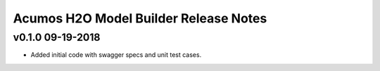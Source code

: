 .. ===============LICENSE_START============================================================
.. Acumos CC-BY-4.0
.. ========================================================================================
.. Copyright (C) 2018 AT&T Intellectual Property. All rights reserved.
.. ========================================================================================
.. This Acumos documentation file is distributed by AT&T
.. under the Creative Commons Attribution 4.0 International License (the "License");
.. you may not use this file except in compliance with the License.
.. You may obtain a copy of the License at
..
.. http://creativecommons.org/licenses/by/4.0
..
.. This file is distributed on an "AS IS" BASIS,
.. WITHOUT WARRANTIES OR CONDITIONS OF ANY KIND, either express or implied.
.. See the License for the specific language governing permissions and
.. limitations under the License.
.. ===============LICENSE_END==============================================================

========================================
Acumos H2O Model Builder Release Notes
========================================

v0.1.0  09-19-2018
------------------
- Added initial code with swagger specs and unit test cases.
 